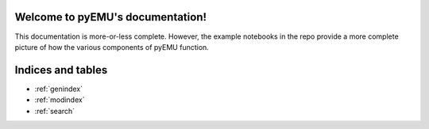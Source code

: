 

Welcome to pyEMU's documentation!
=================================

This documentation is more-or-less complete.  However, the example notebooks in the repo
provide a more complete picture of how the various components of pyEMU function.



Indices and tables
==================

* :ref:`genindex`
* :ref:`modindex`
* :ref:`search`
